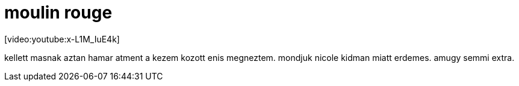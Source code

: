 = moulin rouge

:slug: moulin-rouge
:category: film
:tags: hu
:date: 2008-06-23T01:40:02Z
++++
<p>[video:youtube:x-L1M_IuE4k]</p><p>kellett masnak aztan hamar atment a kezem kozott enis megneztem. mondjuk nicole kidman miatt erdemes. amugy semmi extra.</p>
++++
